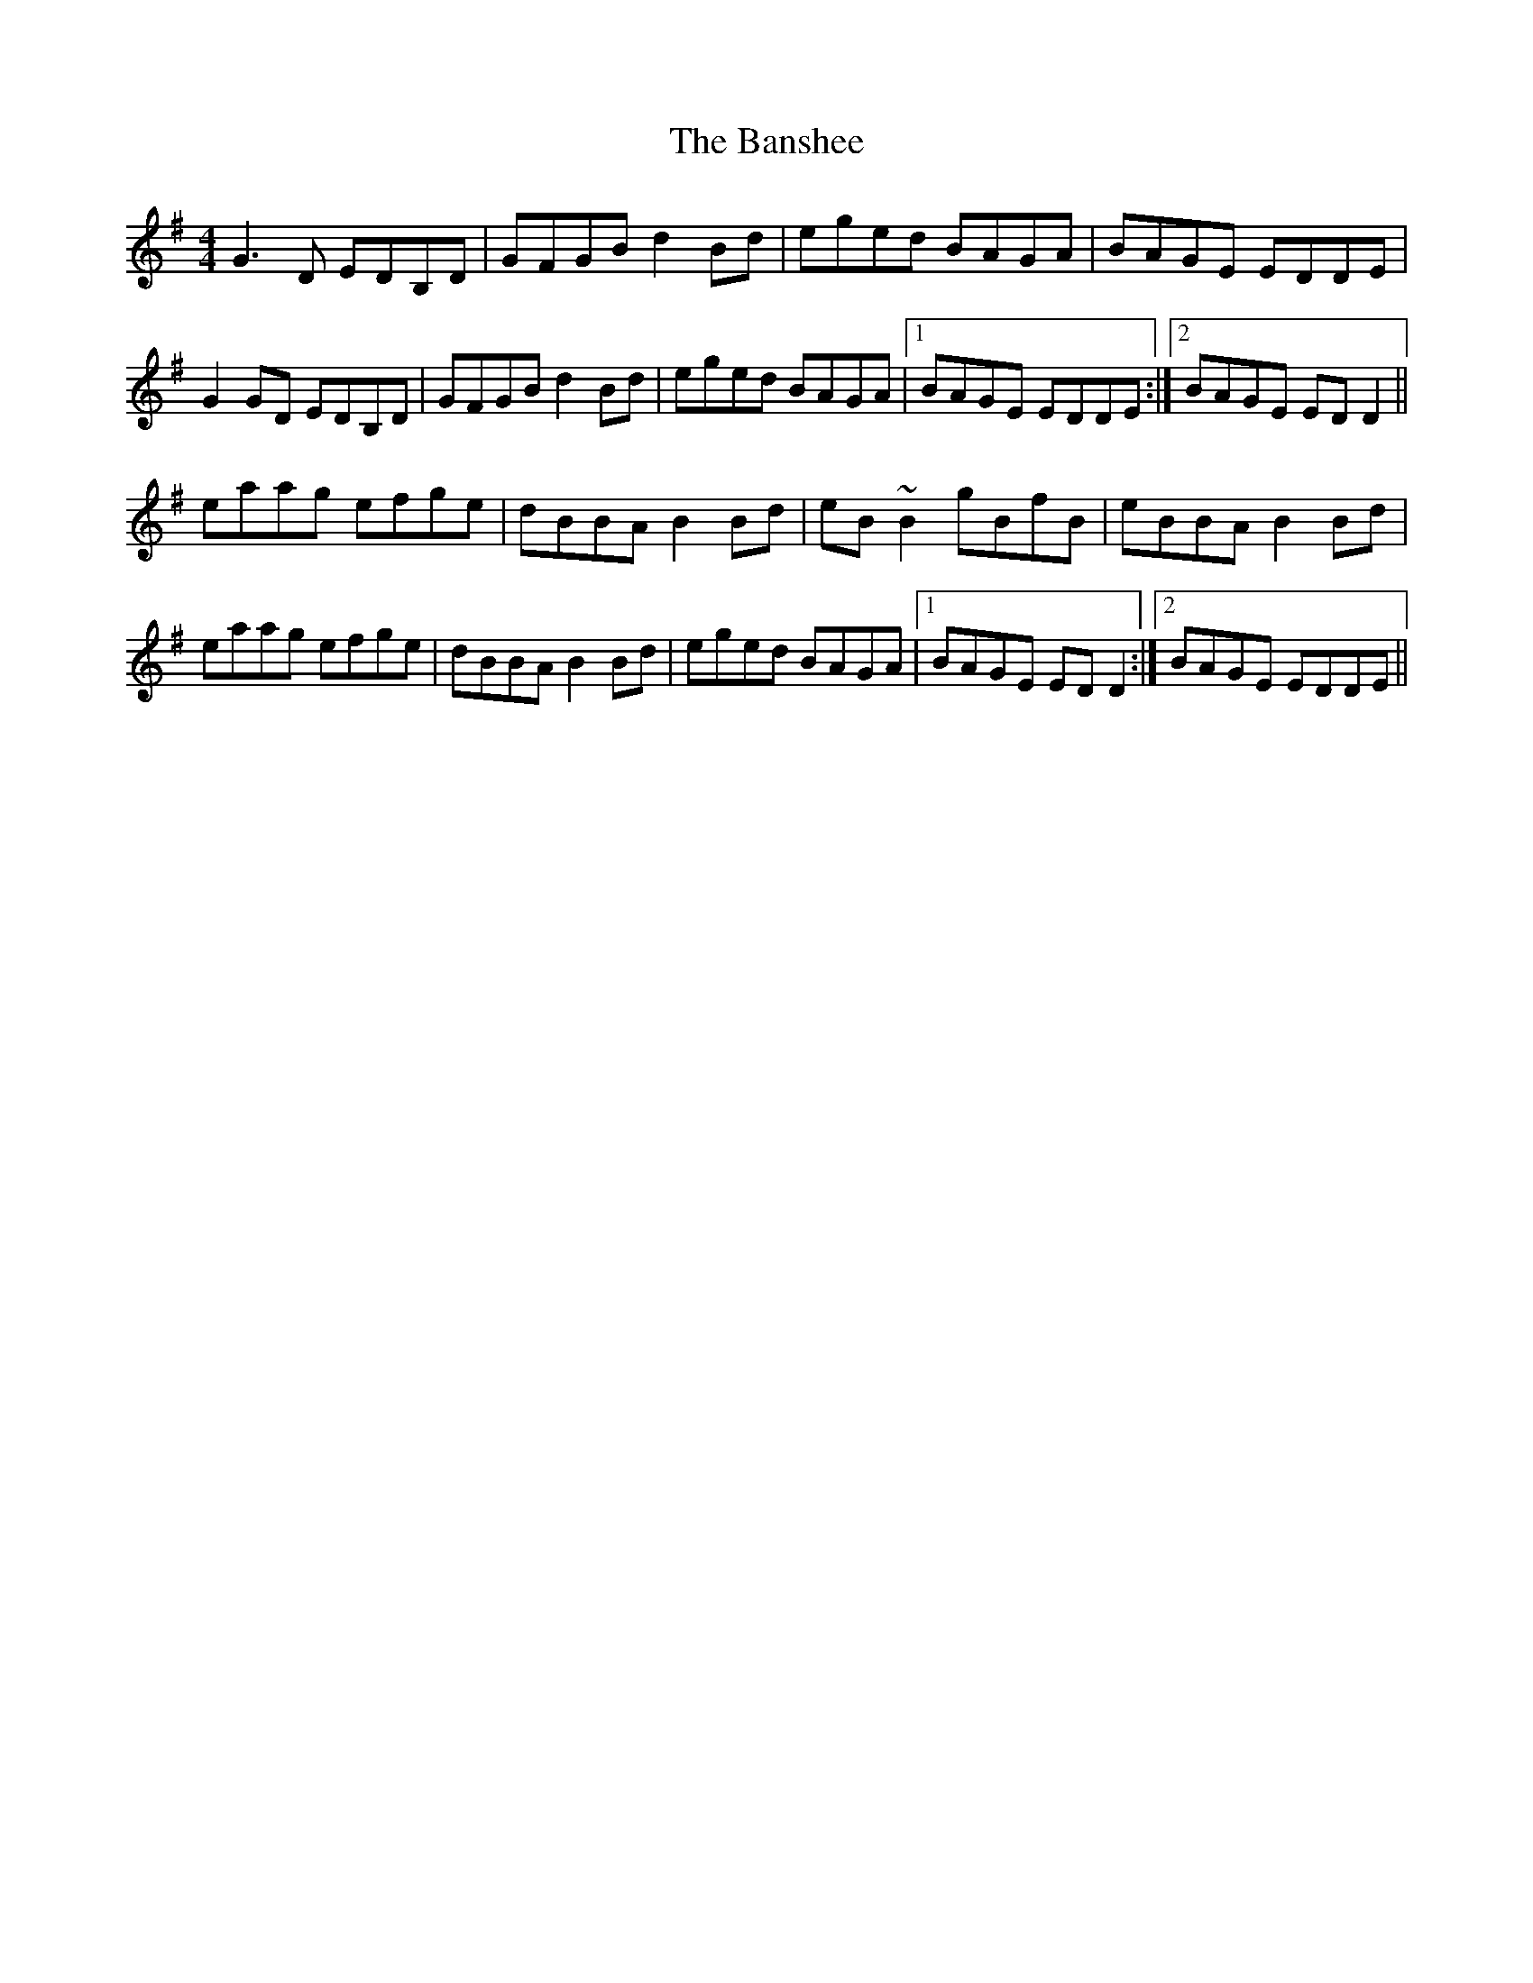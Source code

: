 X: 2
T: Banshee, The
Z: slainte
S: https://thesession.org/tunes/8#setting12365
R: reel
M: 4/4
L: 1/8
K: Gmaj
G3D EDB,D|GFGB d2 Bd|eged BAGA|BAGE EDDE|G2 GD EDB,D|GFGB d2 Bd|eged BAGA|1 BAGE EDDE:|2 BAGE ED D2||eaag efge|dBBA B2 Bd|eB ~B2 gBfB|eBBA B2 Bd|eaag efge|dBBA B2 Bd|eged BAGA|1 BAGE EDD2:|2 BAGE EDDE||

